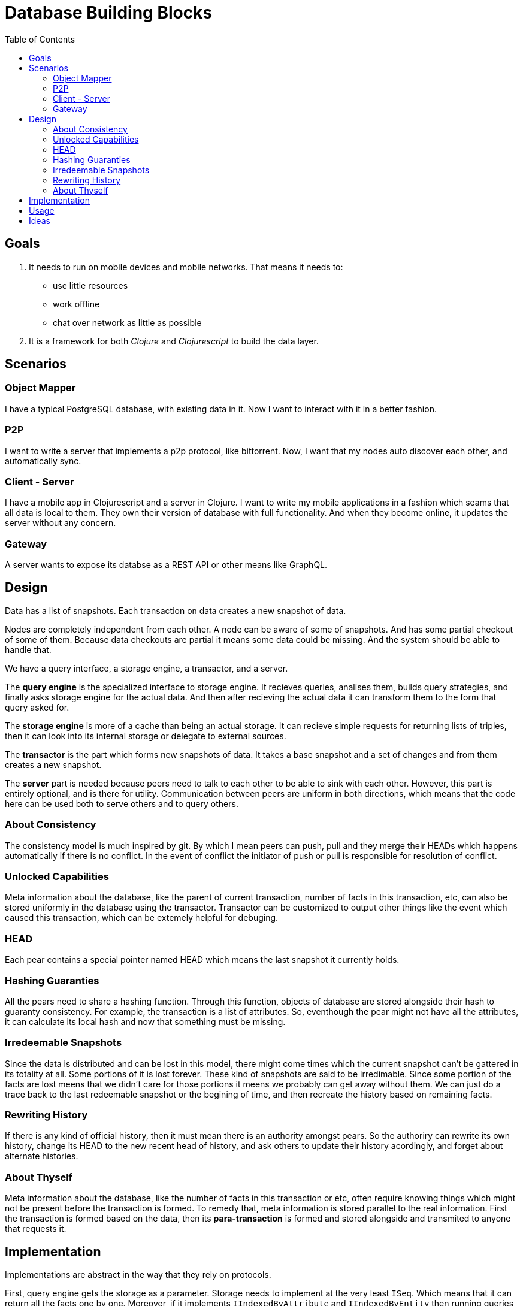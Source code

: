 = Database Building Blocks
:toc: macro

toc::[]

== Goals

. It needs to run on mobile devices and mobile networks. That means it needs to:
  * use little resources
  * work offline
  * chat over network as little as possible
+
. It is a framework for both _Clojure_ and _Clojurescript_ to build the data layer.


== Scenarios

=== Object Mapper

I have a typical PostgreSQL database, with existing data in it. Now I want to interact with it in a better fashion.

=== P2P

I want to write a server that implements a p2p protocol, like bittorrent. Now, I want that my nodes auto discover
each other, and automatically sync.

=== Client - Server

I have a mobile app in Clojurescript and a server in Clojure. I want to write my mobile applications in a fashion
which seams that all data is local to them. They own their version of database with full functionality. And when
they become online, it updates the server without any concern.

=== Gateway

A server wants to expose its databse as a REST API or other means like GraphQL.


== Design

Data has a list of snapshots. Each transaction on data creates a new snapshot of data.

Nodes are completely independent from each other. A node can be aware of some of snapshots.
And has some partial checkout of some of them. Because data checkouts are partial it means
some data could be missing. And the system should be able to handle that.

We have a query interface, a storage engine, a transactor, and a server.

The *query engine* is the specialized interface to storage engine. It recieves queries,
analises them, builds query strategies, and finally asks storage engine for the actual data.
And then after recieving the actual data it can transform them to the form that query asked for.

The *storage engine* is more of a cache than being an actual storage. It can recieve simple
requests for returning lists of triples, then it can look into its internal storage or delegate
to external sources.

The *transactor* is the part which forms new snapshots of data. It takes a base snapshot and a
set of changes and from them creates a new snapshot.

The *server* part is needed because peers need to talk to each other to be able to sink with each other.
However, this part is entirely optional, and is there for utility. Communication between peers
are uniform in both directions, which means that the code here can be used both to serve others
and to query others.


=== About Consistency

The consistency model is much inspired by git. By which I mean peers can push, pull and they merge their
HEADs which happens automatically if there is no conflict. In the event of conflict the initiator of
push or pull is responsible for resolution of conflict.


=== Unlocked Capabilities

Meta information about the database, like the parent of current transaction, number of facts in this transaction, etc,
can also be stored uniformly in the database using the transactor. Transactor can be customized to output other things
like the event which caused this transaction, which can be extemely helpful for debuging.


=== HEAD

Each pear contains a special pointer named HEAD which means the last snapshot it currently holds.


=== Hashing Guaranties

All the pears need to share a hashing function. Through this function, objects of database are stored alongside their
hash to guaranty consistency. For example, the transaction is a list of attributes. So, eventhough the pear might not
have all the attributes, it can calculate its local hash and now that something must be missing.


=== Irredeemable Snapshots

Since the data is distributed and can be lost in this model, there might come times which the current snapshot can't
be gattered in its totality at all. Some portions of it is lost forever. These kind of snapshots are said to be
irredimable. Since some portion of the facts are lost meens that we didn't care for those portions it meens we probably
can get away without them. We can just do a trace back to the last redeemable snapshot or the begining of time, and
then recreate the history based on remaining facts.


=== Rewriting History

If there is any kind of official history, then it must mean there is an authority amongst pears. So the authoriry can
rewrite its own history, change its HEAD to the new recent head of history, and ask others to update their history
acordingly, and forget about alternate histories.


=== About Thyself

Meta information about the database, like the number of facts in this transaction or etc, often require knowing things
which might not be present before the transaction is formed. To remedy that, meta information is stored parallel to
the real information. First the transaction is formed based on the data, then its *para-transaction* is formed and stored
alongside and transmited to anyone that requests it.


== Implementation

Implementations are abstract in the way that they rely on protocols.

First, query engine gets
the storage as a parameter. Storage needs to implement at the very least `ISeq`. Which means that
it can return all the facts one by one. Moreover, if it implements `IIndexedByAttribute` and
`IIndexedByEntity` then running queries can be optimized further.

Then, the storage itself is any object which implements `IStorage`. This protocol is 2 simple methods:
`get`, `recieve`.


== Usage

[source,clojure]
----
(ns example
  (:require
    [dbb.core :as dbb]
    [dbb.query :as q]))

(def data [(1 :user/name "John Doe")
           (1 :user/address "Universe")
           (2 :user/name "Jane Doe")])

(def names (q/query '[:find ?n
                      :in $
                      :where [?e :user/name ?n]]
                    data))

(def db
  (let [store (atom {})]
    (reify
      dbb/IStorage
      (get [this tx]
        (for [attr (get @store tx)
              ent (val attr)]
          (val ent)))
      (recieve [this fact]
        (let [[ent attr _ _ tx] fact]
          (swap! store assoc-in [tx attr ent] fact)))
      dbb/IIndexedByAttribute
      (get-from-attr [this tx attr]
        (for [ent (get-in @store [tx attr])]
          (val ent))))))

(def names2 (q/query '[...] db))
----


== Ideas

* Draws on from good ideas out there.
  - Graph query. Pull api.
  - Falcor.
  - REST architecture style. FRP.
